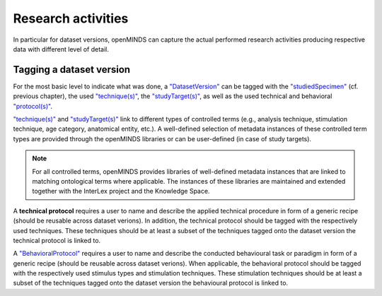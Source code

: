 ###################
Research activities
###################

In particular for dataset versions, openMINDS can capture the actual performed research activities producing respective data with different level of detail. 

Tagging a dataset version
#########################

For the most basic level to indicate what was done, a `"DatasetVersion" <https://openminds-documentation.readthedocs.io/en/latest/schema_specifications/core/products/datasetVersion.html>`_ can be tagged with the `"studiedSpecimen" <https://openminds-documentation.readthedocs.io/en/latest/schema_specifications/core/products/datasetVersion.html#studiedspecimen-heading>`_ (cf. previous chapter), the used `"technique(s)" <https://openminds-documentation.readthedocs.io/en/latest/schema_specifications/core/products/datasetVersion.html#technique-heading>`_, the `"studyTarget(s)" <https://openminds-documentation.readthedocs.io/en/latest/schema_specifications/core/products/datasetVersion.html#studytarget-heading>`_, as well as the used technical and behavioral `"protocol(s)" <https://openminds-documentation.readthedocs.io/en/latest/schema_specifications/core/products/datasetVersion.html#protocol-heading>`_. 

`"technique(s)" <https://openminds-documentation.readthedocs.io/en/latest/schema_specifications/core/products/datasetVersion.html#technique-heading>`_ and `"studyTarget(s)" <https://openminds-documentation.readthedocs.io/en/latest/schema_specifications/core/products/datasetVersion.html#studytarget-heading>`_ link to different types of controlled terms (e.g., analysis technique, stimulation technique, age category, anatomical entity, etc.). A well-defined selection of metadata instances of these controlled term types are provided through the openMINDS libraries or can be user-defined (in case of study targets).

.. note::
   For all controlled terms, openMINDS provides libraries of well-defined metadata instances that are linked to matching ontological terms where applicable. The instances of these libraries are maintained and extended together with the InterLex project and the Knowledge Space.

A **technical protocol** requires a user to name and describe the applied technical procedure in form of a generic recipe (should be reusable across dataset verions). In addition, the technical protocol should be tagged with the respectively used techniques. These techniques should be at least a subset of the techniques tagged onto the dataset version the technical protocol is linked to.

A `"BehavioralProtocol" <https://openminds-documentation.readthedocs.io/en/latest/schema_specifications/core/research/behavioralProtocol.html#behavioralprotocol>`_ requires a user to name and describe the conducted behavioural task or paradigm in form of a generic recipe (should be reusable across dataset verions). When applicable, the behavioral protocol should be tagged with the respectively used stimulus types and stimulation techniques. These stimulation techniques should be at least a subset of the techniques tagged onto the dataset version the behavioural protocol is linked to.
